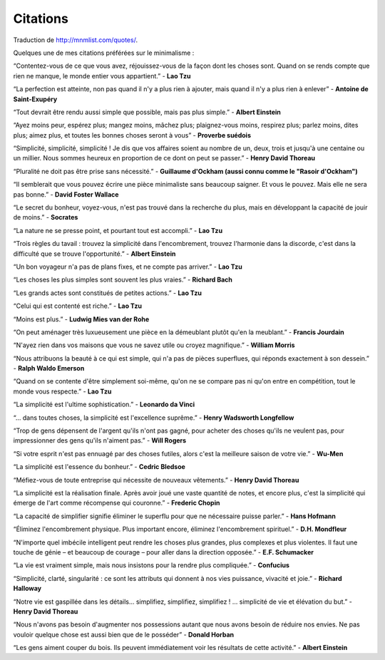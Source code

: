 Citations
#########

Traduction de http://mnmlist.com/quotes/.

Quelques une de mes citations préférées sur le minimalisme :

“Contentez-vous de ce que vous avez, réjouissez-vous de la façon dont les choses sont. Quand on se rends compte que rien ne manque, le monde entier vous appartient.” - **Lao Tzu**

“La perfection est atteinte, non pas quand il n'y a plus rien à ajouter, mais quand il n'y a plus rien à enlever” - **Antoine de Saint-Exupéry**

“Tout devrait être rendu aussi simple que possible, mais pas plus simple.” - **Albert Einstein**

“Ayez moins peur, espérez plus; mangez moins, mâchez plus; plaignez-vous moins, respirez plus; parlez moins, dites plus; aimez plus, et toutes les bonnes choses seront à vous” - **Proverbe suédois**

“Simplicité, simplicité, simplicité ! Je dis que vos affaires soient au nombre de un, deux, trois et jusqu'à une centaine ou un millier. Nous sommes heureux en proportion de ce dont on peut se passer.” - **Henry David Thoreau**

“Pluralité ne doit pas être prise sans nécessité.” - **Guillaume d'Ockham (aussi connu comme le "Rasoir d'Ockham")**

“Il semblerait que vous pouvez écrire une pièce minimaliste sans beaucoup saigner. Et vous le pouvez. Mais elle ne sera pas bonne.” - **David Foster Wallace**

“Le secret du bonheur, voyez-vous, n'est pas trouvé dans la recherche du plus, mais en développant la capacité de jouir de moins.” - **Socrates**

“La nature ne se presse point, et pourtant tout est accompli.” - **Lao Tzu**

“Trois règles du tavail : trouvez la simplicité dans l'encombrement, trouvez l'harmonie dans la discorde, c'est dans la difficulté que se trouve l'opportunité.” - **Albert Einstein**

“Un bon voyageur n'a pas de plans fixes, et ne compte pas arriver.” - **Lao Tzu**

“Les choses les plus simples sont souvent les plus vraies.” - **Richard Bach**

“Les grands actes sont constitués de petites actions.” - **Lao Tzu**

“Celui qui est contenté est riche.” - **Lao Tzu**

“Moins est plus.” - **Ludwig Mies van der Rohe**

“On peut aménager très luxueusement une pièce en la démeublant plutôt qu'en la meublant.” - **Francis Jourdain**

“N'ayez rien dans vos maisons que vous ne savez utile ou croyez magnifique.” - **William Morris**

“Nous attribuons la beauté à ce qui est simple, qui n'a pas de pièces superflues, qui réponds exactement à son dessein.” - **Ralph Waldo Emerson**

“Quand on se contente d'être simplement soi-même, qu'on ne se compare pas ni qu'on entre en compétition, tout le monde vous respecte.” - **Lao Tzu**

“La simplicité est l'ultime sophistication.” - **Leonardo da Vinci**

“… dans toutes choses, la simplicité est l'excellence suprême.” - **Henry Wadsworth Longfellow**

“Trop de gens dépensent de l'argent qu'ils n'ont pas gagné, pour acheter des choses qu'ils ne veulent pas, pour impressionner des gens qu'ils n'aiment pas.” - **Will Rogers**

“Si votre esprit n'est pas ennuagé par des choses futiles, alors c'est la meilleure saison de votre vie.” - **Wu-Men**

“La simplicité est l'essence du bonheur.” - **Cedric Bledsoe**

“Méfiez-vous de toute entreprise qui nécessite de nouveaux vêtements.” - **Henry David Thoreau**

“La simplicité est la réalisation finale. Après avoir joué une vaste quantité de notes, et encore plus, c'est la simplicité qui émerge de l'art comme récompense qui couronne.” - **Frederic Chopin**

“La capacité de simplifier signifie éliminer le superflu pour que ne nécessaire puisse parler.” - **Hans Hofmann**

“Éliminez l'encombrement physique. Plus important encore, éliminez l'encombrement spirituel.” - **D.H. Mondfleur**

“N'importe quel imbécile intelligent peut rendre les choses plus grandes, plus complexes et plus violentes. Il faut une touche de génie – et beaucoup de courage – pour aller dans la direction opposée.” - **E.F. Schumacker**

“La vie est vraiment simple, mais nous insistons pour la rendre plus compliquée.” - **Confucius**

“Simplicité, clarté, singularité : ce sont les attributs qui donnent à nos vies puissance, vivacité et joie.” - **Richard Halloway**

“Notre vie est gaspillée dans les détails… simplifiez, simplifiez, simplifiez ! … simplicité de vie et élévation du but.” - **Henry David Thoreau**

“Nous n'avons pas besoin d'augmenter nos possessions autant que nous avons besoin de réduire nos envies. Ne pas vouloir quelque chose est aussi bien que de le posséder” - **Donald Horban**

“Les gens aiment couper du bois. Ils peuvent immédiatement voir les résultats de cette activité.” - **Albert Einstein**
